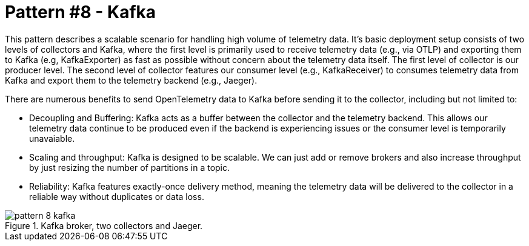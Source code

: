 = Pattern #8 - Kafka

This pattern describes a scalable scenario for handling high volume of telemetry data. It's basic deployment setup consists of two levels of collectors and Kafka, where the first level is primarily used to receive telemetry data (e.g., via OTLP) and exporting them to Kafka (e.g, KafkaExporter) as fast as possible without concern about the telemetry data itself. The first level of collector is our producer level.
The second level of collector features our consumer level (e.g., KafkaReceiver) to consumes telemetry data from Kafka and export them to the telemetry backend (e.g., Jaeger). 

There are numerous benefits to send OpenTelemetry data to Kafka before sending it to the collector, including but not limited to:

- Decoupling and Buffering: Kafka acts as a buffer between the collector and the telemetry backend. This allows our telemetry data continue to be produced even if the backend is experiencing issues or the consumer level is temporarily unavaiable.
- Scaling and throughput: Kafka is designed to be scalable. We can just add or remove brokers and also increase throughput by just resizing the number of partitions in a topic.
- Reliability: Kafka features exactly-once delivery method, meaning the telemetry data will be delivered to the collector in a reliable way without duplicates or data loss.


.Kafka broker, two collectors and Jaeger.
image::pattern-8-kafka.png[]
